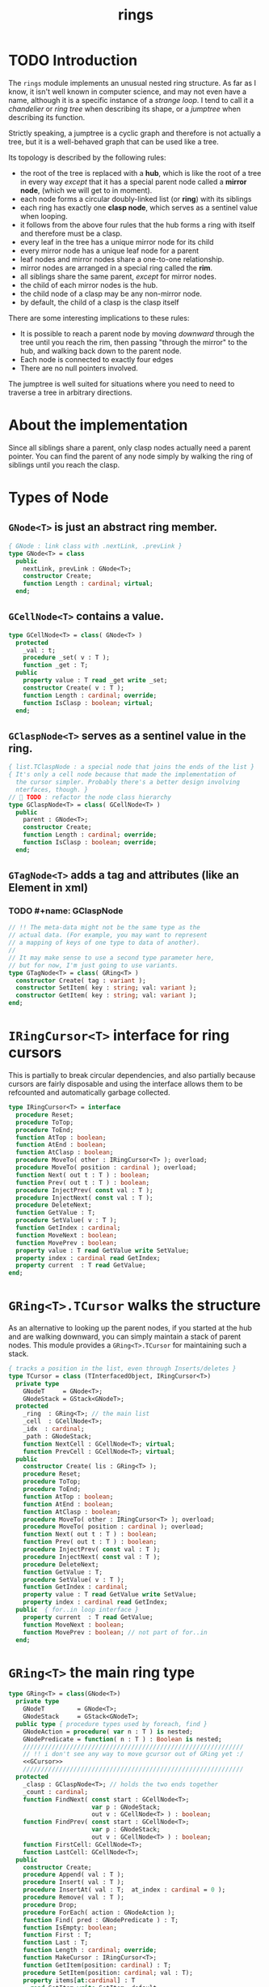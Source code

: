 #+title: rings

* TODO Introduction

The =rings= module implements an unusual nested ring structure. As far as I know, it isn't well known in computer science, and may not even have a name, although it is a specific instance of a /strange loop/. I tend to call it a /chandelier/ or /ring tree/ when describing its shape, or a /jumptree/ when describing its function.

Strictly speaking, a jumptree is a cyclic graph and therefore is not actually a tree, but it is a well-behaved graph that can be used like a tree.

Its topology is described by the following rules:

  - the root of the tree is replaced with a *hub*, which is like the root of a tree in every way /except/ that it has a special parent node called a *mirror node*, (which we will get to in  moment).
  - each node forms a circular doubly-linked list (or *ring*) with its siblings
  - each ring has exactly one *clasp node*, which serves as a sentinel value when looping.
  - it follows from the above four rules that the hub forms a ring with itself and therefore must be a clasp.
  - every leaf in the tree has a unique mirror node for its child
  - every mirror node has a unique leaf node for a parent
  - leaf nodes and mirror nodes share a one-to-one relationship.
  - mirror nodes are arranged in a special ring called the *rim*.
  - all siblings share the same parent, /except/ for mirror nodes.
  - the child of each mirror nodes is the hub.
  - the child node of a clasp may be any non-mirror node.
  - by default, the child of a clasp is the clasp itself

There are some interesting implications to these rules:

  - It is possible to reach a parent node by moving /downward/ through the tree until you reach the rim, then passing "through the mirror" to the hub, and walking back down to the parent node.
  - Each node is connected to exactly four edges
  - There are no null pointers involved.

The jumptree is well suited for situations where you need to need to traverse a tree in arbitrary directions.

* About the implementation

Since all siblings share a parent, only clasp nodes actually need a parent pointer. You can find the parent of any node simply by walking the ring of siblings until you reach the clasp.
* Types of Node
** =GNode<T>= is just an abstract ring member.
#+name: GNode
#+begin_src pascal
  { GNode : link class with .nextLink, .prevLink }
  type GNode<T> = class
    public
      nextLink, prevLink : GNode<T>;
      constructor Create;
      function Length : cardinal; virtual;
    end;
#+end_src

** =GCellNode<T>= contains a value.
#+name: GCellNode
#+begin_src pascal
  type GCellNode<T> = class( GNode<T> )
    protected
      _val : t;
      procedure _set( v : T );
      function _get : T;
    public
      property value : T read _get write _set;
      constructor Create( v : T );
      function Length : cardinal; override;
      function IsClasp : boolean; virtual;
    end;
#+end_src

** =GClaspNode<T>= serves as a sentinel value in the ring.
#+name: GClaspNode
#+begin_src pascal
  { list.TClaspNode : a special node that joins the ends of the list }
  { It's only a cell node because that made the implementation of
    the cursor simpler. Probably there's a better design involving
    nterfaces, though. }
  //  TODO : refactor the node class hierarchy
  type GClaspNode<T> = class( GCellNode<T> )
    public
      parent : GNode<T>;
      constructor Create;
      function Length : cardinal; override;
      function IsClasp : boolean; override;
    end;
#+end_src

** =GTagNode<T>= adds a tag and attributes (like an Element in xml)

*** TODO #+name: GClaspNode
#+begin_src pascal
  // !! The meta-data might not be the same type as the
  // actual data. (For example, you may want to represent
  // a mapping of keys of one type to data of another).
  //
  // It may make sense to use a second type parameter here,
  // but for now, I'm just going to use variants.
  type GTagNode<T> = class( GRing<T> )
    constructor Create( tag : variant );
    constructor SetItem( key : string; val: variant );
    constructor GetItem( key : string; val: variant );
  end;
#+end_src

* =IRingCursor<T>= interface for ring cursors
This is partially to break circular dependencies, and also partially because cursors are fairly disposable and using the interface allows them to be refcounted and automatically garbage collected.

#+name: IRingCursor
#+begin_src pascal
  type IRingCursor<T> = interface
    procedure Reset;
    procedure ToTop;
    procedure ToEnd;
    function AtTop : boolean;
    function AtEnd : boolean;
    function AtClasp : boolean;
    procedure MoveTo( other : IRingCursor<T> ); overload;
    procedure MoveTo( position : cardinal ); overload;
    function Next( out t : T ) : boolean;
    function Prev( out t : T ) : boolean;
    procedure InjectPrev( const val : T );
    procedure InjectNext( const val : T );
    procedure DeleteNext;
    function GetValue : T;
    procedure SetValue( v : T );
    function GetIndex : cardinal;
    function MoveNext : boolean;
    function MovePrev : boolean;
    property value : T read GetValue write SetValue;
    property index : cardinal read GetIndex;
    property current  : T read GetValue;
  end;
#+end_src

* =GRing<T>.TCursor= walks the structure

As an alternative to looking up the parent nodes, if you started at the hub and are walking downward, you can simply maintain a stack of parent nodes. This module provides a =GRing<T>.TCursor= for maintaining such a stack.

#+name: GCursor
#+begin_src pascal
  { tracks a position in the list, even through Inserts/deletes }
  type TCursor = class (TInterfacedObject, IRingCursor<T>)
    private type
      GNodeT     = GNode<T>;
      GNodeStack = GStack<GNodeT>;
    protected
      _ring  : GRing<T>; // the main list
      _cell  : GCellNode<T>;
      _idx  : cardinal;
      _path : GNodeStack;
      function NextCell : GCellNode<T>; virtual;
      function PrevCell : GCellNode<T>; virtual;
    public
      constructor Create( lis : GRing<T> );
      procedure Reset;
      procedure ToTop;
      procedure ToEnd;
      function AtTop : boolean;
      function AtEnd : boolean;
      function AtClasp : boolean;
      procedure MoveTo( other : IRingCursor<T> ); overload;
      procedure MoveTo( position : cardinal ); overload;
      function Next( out t : T ) : boolean;
      function Prev( out t : T ) : boolean;
      procedure InjectPrev( const val : T );
      procedure InjectNext( const val : T );
      procedure DeleteNext;
      function GetValue : T;
      procedure SetValue( v : T );
      function GetIndex : cardinal;
      property value : T read GetValue write SetValue;
      property index : cardinal read GetIndex;
    public  { for..in loop interface }
      property current  : T read GetValue;
      function MoveNext : boolean;
      function MovePrev : boolean; // not part of for..in
    end;
#+end_src

* =GRing<T>= the main ring type
#+name: GRing
#+begin_src pascal
  type GRing<T> = class(GNode<T>)
    private type
      GNodeT         = GNode<T>;
      GNodeStack     = GStack<GNodeT>;
    public type { procedure types used by foreach, find }
      GNodeAction = procedure( var n : T ) is nested;
      GNodePredicate = function( n : T ) : Boolean is nested;
      /////////////////////////////////////////////////////////////
      // !! i don't see any way to move gcursor out of GRing yet :/
      <<GCursor>>
      /////////////////////////////////////////////////////////////
    protected
      _clasp : GClaspNode<T>; // holds the two ends together
      _count : cardinal;
      function FindNext( const start : GCellNode<T>;
                         var p : GNodeStack;
                         out v : GCellNode<T> ) : boolean;
      function FindPrev( const start : GCellNode<T>;
                         var p : GNodeStack;
                         out v : GCellNode<T> ) : boolean;
      function FirstCell: GCellNode<T>;
      function LastCell: GCellNode<T>;
    public
      constructor Create;
      procedure Append( val : T );
      procedure Insert( val : T );
      procedure InsertAt( val : T;  at_index : cardinal = 0 );
      procedure Remove( val : T );
      procedure Drop;
      procedure ForEach( action : GNodeAction );
      function Find( pred : GNodePredicate ) : T;
      function IsEmpty: boolean;
      function First : T;
      function Last : T;
      function Length : cardinal; override;
      function MakeCursor : IRingCursor<T>;
      function GetItem(position: cardinal) : T;
      procedure SetItem(position: cardinal; val : T);
      property items[at:cardinal] : T
        read GetItem write SetItem; default;

    { -- interface for for..in loops -- }
    public
      function GetEnumerator : IRingCursor<T>;
    end;
#+end_src


* implementation
** =GNode<T>=
#+name: GNode.methods
#+begin_src pascal
  { -- link ( internal type ) -- }

  constructor GNode<T>.Create;
  begin
    self.NextLink := nil;
    self.PrevLink := nil;
  end;

  function GNode<T>.Length : cardinal;
  begin
    result := 0;
  end;
#+end_src

** =GCellNode<T>=
#+name: GCellNode.methods
#+begin_src pascal

  constructor GCellNode<T>.Create( v : T );
    begin
    inherited Create;
    self.value := v;
  end;

  procedure GCellNode<T>._set( v : T );
  begin self._val := v;
  end;

  function GCellNode<T>._get : T;
  begin result := self._val;
  end;

  function GCellNode<T>.IsClasp : boolean;
  begin
    result := false;
  end;

  function GCellNode<T>.Length : cardinal;
  begin
    result := 1;
  end;

#+end_src

** =GClaspNode<T>=
#+name: GClaspNode.methods
#+begin_src pascal
  constructor GClaspNode<T>.Create;
    begin
      self.NextLink := self;
      self.PrevLink := self;
    end;

  function GClaspNode<T>.IsClasp : boolean;
    begin
      result := true;
    end;

  function GClaspNode<T>.Length : cardinal;
    begin
      result := 0;
    end;

#+end_src

** =GRing<T>.TCursor=
#+name: GCursor.methods
#+begin_src pascal

  constructor GRing<T>.TCursor.Create( lis : GRing<T> );
    begin
      _ring := lis;
      //  todo: use a dynamically resizable stack
      _path := GNodeStack.Create( kMaxDepth );
      self.Reset;
    end;

  procedure GRing<T>.TCursor.Reset;
    begin
      _cell := _ring._clasp;
      _idx := 0;
    end;

#+end_src

*** NextCell and PrevCell navigate the tree.

The default implementation does a depth-first walk.
#+name: GCursor.methods
#+begin_src pascal
  function GRing<T>.TCursor.NextCell : GCellNode<T>;
    begin
      _ring.FindNext( _cell, _path, result )
    end;

  function GRing<T>.TCursor.PrevCell : GCellNode<T>;
    begin
      _ring.FindPrev( _cell, _path, result )
    end;

  function GRing<T>.TCursor.MoveNext : boolean;
    begin
      if _ring.IsEmpty then result := false
      else begin
        _cell := self.NextCell;
        inc( _idx );
        result := ( _cell <> _ring._clasp );
      end
    end;

  function GRing<T>.TCursor.Next( out t : T ) : boolean;
    begin
      result := self.MoveNext;
      if result then t := _cell.value;
    end;

  function GRing<T>.TCursor.MovePrev : boolean;
    begin
      if _ring.IsEmpty then result := false
      else begin
        _cell := self.PrevCell;
        if _idx = 0 then _idx := _ring.Length else dec( _idx );
        result := ( _cell <> _ring._clasp );
      end
    end;

  function GRing<T>.TCursor.Prev( out t : T ) : boolean;
    begin
      result := self.MovePrev;
      if result then t := _cell.value;
    end;

#+end_src

*** jump to top (hub)
#+name: GCursor.methods
#+begin_src pascal
  procedure GRing<T>.TCursor.ToTop;
    begin
      if _ring.IsEmpty then raise Exception.Create('no top item to go to')
      else begin
        self.Reset;
        self.MoveNext
      end
    end;

    procedure GRing<T>.TCursor.ToEnd;
    begin
      if _ring.IsEmpty then raise Exception.Create('no end item to go to')
      else begin
        self.Reset;
        self.MovePrev
      end
    end;

    function GRing<T>.TCursor.AtTop : boolean;
    begin
      result := (self.PrevCell = _ring._clasp) and not _ring.IsEmpty;
    end;

    function GRing<T>.TCursor.AtEnd : boolean;
    begin
      result := (self.NextCell = _ring._clasp) and not _ring.IsEmpty;
    end;

    function GRing<T>.TCursor.AtClasp : boolean;
    begin
      result := (self._cell = _ring._clasp);
    end;

    procedure GRing<T>.TCursor.MoveTo( other : IRingCursor<T> );
    begin
      with other as GRing<T>.TCursor do
        begin
          self._cell := _cell;
          self._idx  := _idx;
          self._ring := _ring;
        end;
    end;

    procedure GRing<T>.TCursor.MoveTo( position : cardinal );
    var i : cardinal;
    begin
      if position < _ring.length then
        begin
          self.ToTop;
          if position > 0 then
            for i := 1 to position do self.MoveNext
        end
      else raise Exception.Create('out of bounds: '
                                  + IntToStr(position))
    end;
#+end_src

*** values

Values are stored in cell nodes.

#+name: GCursor.methods
#+begin_src pascal
    function GRing<T>.TCursor.GetValue : t;
    begin
      if _cell = _ring._clasp then
        raise Exception.Create(
                'can''t get value at the clasp. move the cursor.' )
      else result := _cell.value
    end;

    procedure GRing<T>.TCursor.SetValue( v : T );
    begin
      if _cell = _ring._clasp then
        raise Exception.Create(
                'can''t set value at the clasp. move the cursor.' )
      else _cell.value := v
    end;

    function GRing<T>.TCursor.GetIndex : cardinal;
    begin
      result := _idx;
    end;
#+end_src

*** Injecting new nodes into the tree.
#+name: GCursor.methods
#+begin_src pascal
    procedure GRing<T>.TCursor.InjectPrev( const val : T );
      var ln : GNode<T>;
    begin
      inc( self._ring._count );
      inc( self._idx );
      ln := GCellNode<T>.Create( val );
      ln.NextLink := self._cell;
      ln.PrevLink := self._cell.PrevLink;
      self._cell.PrevLink.NextLink := ln;
      self._cell.PrevLink := ln;
    end;

    procedure GRing<T>.TCursor.InjectNext( const val : T );
      var ln : GNode<T>;
    begin
      // we don't increase the index here because we're injecting *after*
      inc( self._ring._count );
      ln := GCellNode<T>.Create( val );
      ln.PrevLink := self._cell;
      ln.NextLink := self._cell.NextLink;
      self._cell.NextLink.PrevLink := ln;
      self._cell.NextLink := ln;
    end;
#+end_src

*** Deleting old nodes
#+name: GCursor.methods
#+begin_src pascal
    //  this is probably leaking memory. how to deal with pointers?
    procedure GRing<T>.TCursor.DeleteNext;
      var temp : GNode<T>;
    begin
      temp := self._cell.NextLink;
      if temp <> self._ring._clasp then
      begin
        self._cell.NextLink := temp.NextLink;
        self._cell.NextLink.PrevLink := self._cell;
        temp.NextLink := nil;
        temp.PrevLink := nil;
        // todo: temp.free
      end
    end;

#+end_src
** =GRing<T>=
#+name: GRing.methods
#+begin_src pascal

  constructor GRing<T>.Create;
    begin
      _clasp := GClaspNode<T>.Create;
      _count := 0;
    end;

  function GRing<T>.MakeCursor : IRingCursor<T>;
    begin
      result := TCursor.Create( self );
    end;

  function GRing<T>.GetItem(position: cardinal) : T;
    begin
      with MakeCursor do
        begin
          MoveTo(position);
          result := value;
        end
    end;

  procedure GRing<T>.SetItem(position: cardinal; val : T);
    begin
      with MakeCursor do
        begin
          MoveTo(position);
          value := val;
        end
    end;

  { this allows 'for .. in' in the fpc / delphi compilers }
  function GRing<T>.GetEnumerator: IRingCursor<T>;
    begin
      result := self.MakeCursor
    end;

#+end_src

** Length, Find, ForEach
#+name: GRing.methods
#+begin_src pascal

  function GRing<T>.Length : cardinal;
    var ln : GNode<T>;
    begin
      result := 0;
      ln := _clasp;
      repeat
        inc( result, ln.Length );
        ln := ln.NextLink;
      until ln = _clasp;
    end;


  function GRing<T>.Find( pred : GNodePredicate ) : T;
    var cur : IRingCursor<T>; found : boolean = false;
    begin
      cur := self.MakeCursor;
      cur.ToTop;
      repeat
        found := pred( cur.value )
      until found or not cur.MoveNext;
      if found then result := cur.value
    end; { Find }

  procedure GRing<T>.ForEach( action : GNodeAction );
    var item : T;
    begin
      for item in self do action( item );
    end;

#+end_src

** Insert / Append
#+name: GRing.methods
#+begin_src pascal
    { Insert : add to the start of the list, right after the clasp }
    procedure GRing<T>.Insert( val : T );
      var ln : GCellNode<T>;
    begin
      inc(_count);
      ln := GCellNode<T>.Create( val );
      ln.PrevLink := _clasp;
      ln.NextLink := _clasp.NextLink;
      _clasp.NextLink.PrevLink := ln;
      _clasp.NextLink := ln;
    end; { Insert }

    procedure GRing<T>.InsertAt( val : T; at_index : cardinal );
      var cur : IRingCursor<T>;
    begin
      cur := self.MakeCursor;
      if at_index >= Length then cur.ToEnd
      else while cur.index < at_index do cur.MoveNext;
      cur.InjectNext( val );
    end; { InsertAt }

    { Append : add to the end of the list, right before the clasp }
    procedure GRing<T>.Append( val : T );
      var ln : GNode<T>;
    begin
      inc(_count);
      ln := GCellNode<T>.Create( val );
      ln.NextLink := _clasp;
      ln.PrevLink := _clasp.PrevLink;
      _clasp.PrevLink.NextLink := ln;
      _clasp.PrevLink := ln;
    end; { Append }
#+end_src


*** removing nodes
#+name: GRing.methods
#+begin_src pascal
  procedure GRing<T>.Remove( val : T );
    var c : IRingCursor<T>; found : boolean = false;
    begin
      if not self.IsEmpty then pass
      else begin
        c := self.MakeCursor;
        repeat
          c.MoveNext;
          found := c.value = val;
        until found or c.AtEnd;
        if found then begin
          c.MovePrev;
          c.DeleteNext
        end
      end
    end; { Remove }

  procedure GRing<T>.Drop;
      var temp : GNode<T>;
    begin
      if IsEmpty then raise Exception.Create('attempted to drop from empty list')
      else begin
        temp := _clasp.PrevLink;
        _clasp.PrevLink := _clasp.PrevLink.PrevLink;
        temp.PrevLink := nil;
        temp.NextLink := nil;
        temp.free;
      end
    end;

  function GRing<T>.IsEmpty : boolean;
    begin result := _count = 0
    end;

  function GRing<T>.FindNext(const start : GCellNode<T>;
                               var p     : GNodeStack;
                               out v     : GCellNode<T>) : boolean;
    var ln : GNode<T>;
    begin
      result := false;
      ln := start;
      repeat
        if ( ln is GCellNode<T> ) then
          with ln as GCellNode<T> do ln := ln.NextLink;
        if ( ln is GRing<T> ) then
          with ln as GRing<T> do begin
            p.push( ln );
            if Length = 0 then ln := ln.NextLink
            else ln := _clasp
          end
        else if ln is GClaspNode<T> then
          if p.count > 0 then ln := p.pop
          else ln := _clasp
        else if ln is GCellNode<T> then
          begin
            result := true;
            v := ln as GCellNode<T>;
          end
      until result or ( ln = _clasp );
      v := ln as GCellNode<T>;
    end;

  { should be exactly the same as above but s/Next/Prev/g }
  function GRing<T>.FindPrev(
                     const start : GCellNode<T>;
                       var p     : GNodeStack;
                       out v     : GCellNode<T> ) : boolean;
      var ln : GNode<T>;
    begin
      result := false;
      ln := start;
      repeat
        ln := ln.PrevLink;
        if ( ln is GRing<T> ) then
          with (ln as GRing<T>) do begin
            p.push( ln as GRing<T> );
            if ( Length = 0 ) then ln := ln.PrevLink
            else result := FindPrev(_clasp, p, v )
          end
        else if ln is GClaspNode<T> then begin
          if p.count > 0 then ln := p.pop
          else ln := _clasp
        end
        else if ln is GCellNode<T> then begin
          result := true;
          v := ln as GCellNode<T>;
        end
      until result or ( ln = _clasp );
      v := ln as GCellNode<T>;
    end;

  function GRing<T>.FirstCell : GCellNode<T>;
    var p : GNodeStack;
    begin
      p := GNodeStack.Create( kMaxDepth );
      if self.IsEmpty then
        raise Exception.Create('empty list has no first member.')
      else if not FindNext( _clasp, p, result ) then
        raise Exception.Create('nested empty list has no first member.')
    end;

  function GRing<T>.First : T;
    begin
      result := self.FirstCell.value;
    end;

  function GRing<T>.LastCell : GCellNode<T>;
    var p : GNodeStack;
    begin
      p := GNodeStack.Create( kMaxDepth );
      if IsEmpty then
        raise Exception.Create('empty list has no last member.')
      else if not FindPrev( _clasp, p, result ) then
        raise Exception.Create('nested empty list has no last member.')
    end;

  function GRing<T>.Last: T;
    begin
      result := self.LastCell.value;
    end; { Last }
#+end_src


* OUTPUT =rings.pas=
#+begin_src pascal :tangle "../code/rings.pas" :noweb tangle

  {-- code generated from rings.pas.org --}

  {$mode delphi}{$i xpc.inc}
  unit rings;
  interface uses xpc, sysutils, stacks;

    const kMaxDepth = 16;
    <<GNode>>
    <<GCellNode>>
    <<GClaspNode>>
    <<IRingCursor>>
    <<GRing>>

  implementation
    <<GNode.methods>>
    <<GCellNode.methods>>
    <<GClaspNode.methods>>
    <<IRingCursor.methods>>
    <<GRing.methods>>
    <<GCursor.methods>>
  initialization
  end.
#+end_src
